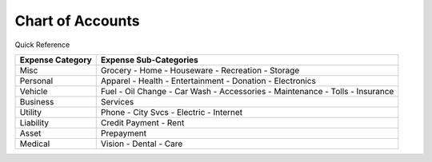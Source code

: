 =================
Chart of Accounts
=================

Quick Reference

==================  ============================
Expense Category    Expense Sub-Categories       
==================  ============================
Misc                Grocery -                   
                    Home -                      
                    Houseware -                  
                    Recreation -              
                    Storage                   
Personal            Apparel -                
                    Health -                  
                    Entertainment -              
                    Donation -
                    Electronics
Vehicle             Fuel -
                    Oil Change -
                    Car Wash -
                    Accessories -
                    Maintenance -
                    Tolls -
                    Insurance
Business            Services
Utility             Phone -
                    City Svcs -
                    Electric -
                    Internet
Liability           Credit Payment -
                    Rent
Asset               Prepayment
Medical             Vision -
                    Dental -
                    Care
==================  ============================

